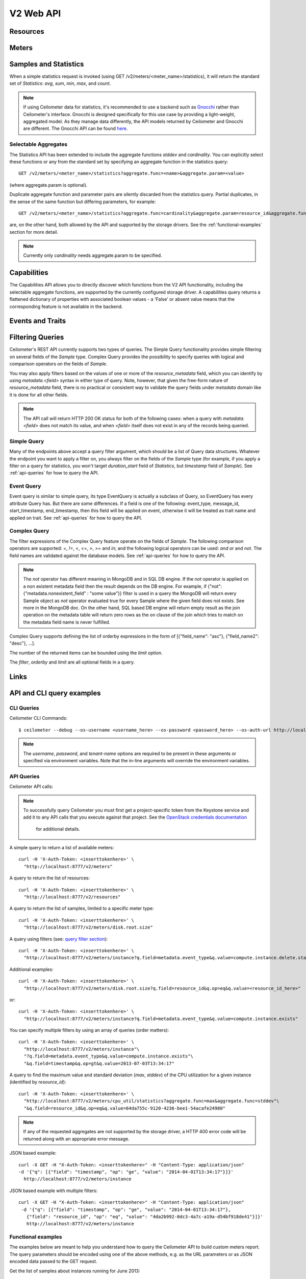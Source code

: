 ============
 V2 Web API
============

Resources
=========

.. rest-controller:: ceilometer.api.controllers.v2.resources:ResourcesController
   :webprefix: /v2/resources

.. autotype:: ceilometer.api.controllers.v2.resources.Resource
   :members:

Meters
======

.. rest-controller:: ceilometer.api.controllers.v2.meters:MetersController
   :webprefix: /v2/meters

.. rest-controller:: ceilometer.api.controllers.v2.meters:MeterController
   :webprefix: /v2/meters

.. autotype:: ceilometer.api.controllers.v2.meters.Meter
   :members:

.. autotype:: ceilometer.api.controllers.v2.meters.OldSample
   :members:

Samples and Statistics
======================

.. rest-controller:: ceilometer.api.controllers.v2.samples:SamplesController
   :webprefix: /v2/samples

.. autotype:: ceilometer.api.controllers.v2.samples.Sample
   :members:

.. autotype:: ceilometer.api.controllers.v2.meters.Statistics
   :members:

When a simple statistics request is invoked (using GET /v2/meters/<meter_name>/statistics),
it will return the standard set of *Statistics*: *avg*, *sum*, *min*, *max*, and *count*.

.. note::

   If using Ceilometer data for statistics, it's recommended to use a backend
   such as Gnocchi_ rather than Ceilometer's interface. Gnocchi is designed
   specifically for this use case by providing a light-weight, aggregated model.
   As they manage data differently, the API models returned by Ceilometer and Gnocchi
   are different. The Gnocchi API can be found here_.

.. _Gnocchi: http://docs.openstack.org/developer/gnocchi/
.. _here: http://docs.openstack.org/developer/gnocchi/rest.html

Selectable Aggregates
+++++++++++++++++++++

The Statistics API has been extended to include the aggregate functions
*stddev* and *cardinality*. You can explicitly select these functions or any
from the standard set by specifying an aggregate function in the statistics
query::

    GET /v2/meters/<meter_name>/statistics?aggregate.func=<name>&aggregate.param=<value>

(where aggregate.param is optional).

Duplicate aggregate function and parameter pairs are silently discarded from the statistics query. Partial duplicates, in the sense of the same function but differing parameters, for example::

    GET /v2/meters/<meter_name>/statistics?aggregate.func=cardinality&aggregate.param=resource_id&aggregate.func=cardinality&aggregate.param=project_id

are, on the other hand, both allowed by the API and supported by the storage drivers.  See the :ref:`functional-examples` section for more detail.

.. note::

   Currently only *cardinality* needs aggregate.param to be specified.

.. autotype:: ceilometer.api.controllers.v2.meters.Aggregate
   :members:

Capabilities
============

The Capabilities API allows you to directly discover which functions from the
V2 API functionality, including the selectable aggregate functions, are
supported by the currently configured storage driver. A capabilities query
returns a flattened dictionary of properties with associated boolean values -
a 'False' or absent value means that the corresponding feature is not
available in the backend.

.. rest-controller:: ceilometer.api.controllers.v2.capabilities:CapabilitiesController
   :webprefix: /v2/capabilities

.. autotype:: ceilometer.api.controllers.v2.capabilities.Capabilities
   :members:

Events and Traits
=================

.. rest-controller:: ceilometer.api.controllers.v2.events:EventTypesController
   :webprefix: /v2/event_types

.. rest-controller:: ceilometer.api.controllers.v2.events:TraitsController
   :webprefix: /v2/event_types/(event_type)/traits

.. rest-controller:: ceilometer.api.controllers.v2.events:EventsController
   :webprefix: /v2/events

.. autotype:: ceilometer.api.controllers.v2.events.Event
   :members:

.. autotype:: ceilometer.api.controllers.v2.events.Trait
   :members:

.. autotype:: ceilometer.api.controllers.v2.events.TraitDescription
   :members:

Filtering Queries
=================

Ceilometer's REST API currently supports two types of queries. The Simple
Query functionality provides simple filtering on several fields of the
*Sample* type. Complex Query provides the possibility to specify queries
with logical and comparison operators on the fields of *Sample*.

You may also apply filters based on the values of one or more of the
*resource_metadata* field, which you can identify by using *metadata.<field>*
syntax in either type of query. Note, however, that given the free-form
nature of *resource_metadata* field, there is no practical or consistent way
to validate the query fields under *metadata* domain like it is done for
all other fields.

.. note::

   The API call will return HTTP 200 OK status for both of the
   following cases: when a query with *metadata.<field>* does not match its
   value, and when *<field>* itself does not exist in any of the records being
   queried.

Simple Query
++++++++++++

Many of the endpoints above accept a query filter argument, which
should be a list of Query data structures. Whatever the endpoint you
want to apply a filter on, you always filter on the fields of the *Sample*
type (for example, if you apply a filter on a query for statistics,
you won't target *duration_start* field of *Statistics*, but *timestamp*
field of *Sample*). See :ref:`api-queries` for how to query the API.

.. autotype:: ceilometer.api.controllers.v2.base.Query
   :members:

Event Query
+++++++++++

Event query is similar to simple query, its type EventQuery is actually
a subclass of Query, so EventQuery has every attribute Query has.
But there are some differences. If a field is one of the following:
event_type, message_id, start_timestamp, end_timestamp, then this field
will be applied on event, otherwise it will be treated as trait name and
applied on trait. See :ref:`api-queries` for how to query the API.

.. autotype:: ceilometer.api.controllers.v2.events.EventQuery
   :members:

Complex Query
+++++++++++++

The filter expressions of the Complex Query feature operate on the fields
of *Sample*. The following comparison operators are
supported: *=*, *!=*, *<*, *<=*, *>*, *>=* and *in*; and the following logical
operators can be used: *and* *or* and *not*. The field names are validated
against the database models. See :ref:`api-queries` for how to query the API.

.. note::

   The *not* operator has different meaning in MongoDB and in SQL DB engine.
   If the *not* operator is applied on a non existent metadata field then
   the result depends on the DB engine. For example, if
   {"not": {"metadata.nonexistent_field" : "some value"}} filter is used in a query
   the MongoDB will return every Sample object as *not* operator evaluated true
   for every Sample where the given field does not exists. See more in the MongoDB doc.
   On the other hand, SQL based DB engine will return empty result as the join operation
   on the metadata table will return zero rows as the on clause of the join which
   tries to match on the metadata field name is never fulfilled.

Complex Query supports defining the list of orderby expressions in the form
of [{"field_name": "asc"}, {"field_name2": "desc"}, ...].

The number of the returned items can be bounded using the *limit* option.

The *filter*, *orderby* and *limit* are all optional fields in a query.

.. rest-controller:: ceilometer.api.controllers.v2.query:QuerySamplesController
   :webprefix: /v2/query/samples

.. autotype:: ceilometer.api.controllers.v2.query.ComplexQuery
   :members:

Links
=====

.. autotype:: ceilometer.api.controllers.v2.base.Link
   :members:

API and CLI query examples
==========================

CLI Queries
+++++++++++

Ceilometer CLI Commands::

     $ ceilometer --debug --os-username <username_here> --os-password <password_here> --os-auth-url http://localhost:5000/v2.0/ --os-tenant-name admin  meter-list

.. note::

   The *username*, *password*, and *tenant-name* options are required to be
   present in these arguments or specified via environment variables. Note that
   the in-line arguments will override the environment variables.

.. _api-queries:

API Queries
+++++++++++

Ceilometer API calls:

.. note::

   To successfully query Ceilometer you must first get a project-specific
   token from the Keystone service and add it to any API calls that you
   execute against that project. See the
   `OpenStack credentials documentation <http://docs.openstack.org/api/quick-start/content/index.html#getting-credentials-a00665>`_
    for additional details.

A simple query to return a list of available meters::

     curl -H 'X-Auth-Token: <inserttokenhere>' \
       "http://localhost:8777/v2/meters"

A query to return the list of resources::

     curl -H 'X-Auth-Token: <inserttokenhere>' \
       "http://localhost:8777/v2/resources"

A query to return the list of samples, limited to a specific meter type::

     curl -H 'X-Auth-Token: <inserttokenhere>' \
       "http://localhost:8777/v2/meters/disk.root.size"

A query using filters (see: `query filter section <http://docs.openstack.org/developer/ceilometer/webapi/v2.html#filtering-queries>`_)::

     curl -H 'X-Auth-Token: <inserttokenhere>' \
       "http://localhost:8777/v2/meters/instance?q.field=metadata.event_type&q.value=compute.instance.delete.start"

Additional examples::

     curl -H 'X-Auth-Token: <inserttokenhere>' \
       "http://localhost:8777/v2/meters/disk.root.size?q.field=resource_id&q.op=eq&q.value=<resource_id_here>"

or::

     curl -H 'X-Auth-Token: <inserttokenhere>' \
       "http://localhost:8777/v2/meters/instance?q.field=metadata.event_type&q.value=compute.instance.exists"

You can specify multiple filters by using an array of queries (order matters)::

     curl -H 'X-Auth-Token: <inserttokenhere>' \
       "http://localhost:8777/v2/meters/instance"\
       "?q.field=metadata.event_type&q.value=compute.instance.exists"\
       "&q.field=timestamp&q.op=gt&q.value=2013-07-03T13:34:17"

A query to find the maximum value and standard deviation (*max*, *stddev*) of
the CPU utilization for a given instance (identified by *resource_id*)::

     curl -H 'X-Auth-Token: <inserttokenhere>' \
       "http://localhost:8777/v2/meters/cpu_util/statistics?aggregate.func=max&aggregate.func=stddev"\
       "&q.field=resource_id&q.op=eq&q.value=64da755c-9120-4236-bee1-54acafe24980"

.. note::

   If any of the requested aggregates are not supported by the storage driver,
   a HTTP 400 error code will be returned along with an appropriate error
   message.

JSON based example::

     curl -X GET -H "X-Auth-Token: <inserttokenhere>" -H "Content-Type: application/json"
     -d '{"q": [{"field": "timestamp", "op": "ge", "value": "2014-04-01T13:34:17"}]}'
       http://localhost:8777/v2/meters/instance

JSON based example with multiple filters::

     curl -X GET -H "X-Auth-Token: <inserttokenhere>" -H "Content-Type: application/json"
      -d '{"q": [{"field": "timestamp", "op": "ge", "value": "2014-04-01T13:34:17"},
        {"field": "resource_id", "op": "eq", "value": "4da2b992-0dc3-4a7c-a19a-d54bf918de41"}]}'
        http://localhost:8777/v2/meters/instance

.. _functional-examples:

Functional examples
+++++++++++++++++++

The examples below are meant to help you understand how to query the
Ceilometer API to build custom meters report. The query parameters should
be encoded using one of the above methods, e.g. as the URL parameters or
as JSON encoded data passed to the GET request.

Get the list of samples about instances running for June 2013::

     GET /v2/meters/instance
     q: [{"field": "timestamp",
          "op": "ge",
          "value": "2013-06-01T00:00:00"},
         {"field": "timestamp",
          "op": "lt",
           "value": "2013-07-01T00:00:00"}]


Get the list of samples about instances running for June 2013 for a particular
project::

    GET /v2/meters/instance
    q: [{"field": "timestamp",
         "op": "ge",
         "value": "2013-06-01T00:00:00"},
        {"field": "timestamp",
         "op": "lt",
         "value": "2013-07-01T00:00:00"},
        {"field": "project_id",
         "op": "eq",
         "value": "8d6057bc-5b90-4296-afe0-84acaa2ef909"}]

Now you may want to have statistics on the meters you are targeting.
Consider the following example where you are getting the list of samples
about CPU utilization of a given instance (identified by its *resource_id*)
running for June 2013::

    GET /v2/meters/cpu_util
    q: [{"field": "timestamp",
         "op": "ge",
         "value": "2013-06-01T00:00:00"},
        {"field": "timestamp",
         "op": "lt",
         "value": "2013-07-01T00:00:00"},
        {"field": "resource_id",
         "op": "eq",
         "value": "64da755c-9120-4236-bee1-54acafe24980"}]

You can have statistics on the list of samples requested (*avg*, *sum*, *max*,
*min*, *count*) computed on the full duration::

    GET /v2/meters/cpu_util/statistics
    q: [{"field": "timestamp",
         "op": "ge",
         "value": "2013-06-01T00:00:00"},
        {"field": "timestamp",
         "op": "lt",
         "value": "2013-07-01T00:00:00"},
        {"field": "resource_id",
         "op": "eq",
         "value": "64da755c-9120-4236-bee1-54acafe24980"}]

You may want to aggregate samples over a given period (10 minutes for
example) in order to get an array of the statistics computed on smaller
durations::

    GET /v2/meters/cpu_util/statistics
    q: [{"field": "timestamp",
         "op": "ge",
         "value": "2013-06-01T00:00:00"},
        {"field": "timestamp",
         "op": "lt",
         "value": "2013-07-01T00:00:00"},
        {"field": "resource_id",
         "op": "eq",
         "value": "64da755c-9120-4236-bee1-54acafe24980"}]
    period: 600

The *period* parameter aggregates by time range. You can also aggregate by
field using the *groupby* parameter. Currently, the *user_id*, *resource_id*,
*project_id*, and *source* fields are supported. Below is an example that uses
a query filter and group by aggregation on *project_id* and *resource_id*::

    GET /v2/meters/instance/statistics
    q: [{"field": "user_id",
        "op": "eq",
        "value": "user-2"},
        {"field": "source",
         "op": "eq",
         "value": "source-1"}]
    groupby: ["project_id", "resource_id"]

The statistics will be returned in a list, and each entry of the list will be
labeled with the group name. For the previous example, the first entry might
have *project_id* be "project-1" and *resource_id* be "resource-1", the second
entry have *project_id* be "project-1" and *resource_id* be "resource-2", and
so on.

You can request both period and group by aggregation in the same query::

    GET /v2/meters/instance/statistics
    q: [{"field": "source",
        "op": "eq",
        "value": "source-1"}]
    groupby: ["project_id"]
    period: 7200

Note that period aggregation is applied first, followed by group by
aggregation. Order matters because the period aggregation determines the time
ranges for the statistics.

Below is a real-life query::

    GET /v2/meters/image/statistics
    groupby: ["project_id", "resource_id"]

With the return values::

    [{"count": 4, "duration_start": "2013-09-18T19:08:33", "min": 1.0,
      "max": 1.0, "duration_end": "2013-09-18T19:27:30", "period": 0,
      "sum": 4.0, "period_end": "2013-09-18T19:27:30", "duration": 1137.0,
      "period_start": "2013-09-18T19:08:33", "avg": 1.0,
      "groupby": {"project_id": "c2334f175d8b4cb8b1db49d83cecde78",
                  "resource_id": "551f495f-7f49-4624-a34c-c422f2c5f90b"},
      "unit": "image"},
     {"count": 4, "duration_start": "2013-09-18T19:08:36", "min": 1.0,
      "max": 1.0, "duration_end": "2013-09-18T19:27:30", "period": 0,
      "sum": 4.0, "period_end": "2013-09-18T19:27:30", "duration": 1134.0,
      "period_start": "2013-09-18T19:08:36", "avg": 1.0,
      "groupby": {"project_id": "c2334f175d8b4cb8b1db49d83cecde78",
                  "resource_id": "7c1157ed-cf30-48af-a868-6c7c3ad7b531"},
      "unit": "image"},
     {"count": 4, "duration_start": "2013-09-18T19:08:34", "min": 1.0,
      "max": 1.0, "duration_end": "2013-09-18T19:27:30", "period": 0,
      "sum": 4.0, "period_end": "2013-09-18T19:27:30", "duration": 1136.0,
      "period_start": "2013-09-18T19:08:34", "avg": 1.0,
      "groupby": {"project_id": "c2334f175d8b4cb8b1db49d83cecde78",
                  "resource_id": "eaed9cf4-fc99-4115-93ae-4a5c37a1a7d7"},
      "unit": "image"}]

You can request specific aggregate functions as well. For example, if you only
want the average CPU utilization, the GET request would look like this::

    GET /v2/meters/cpu_util/statistics?aggregate.func=avg

Use the same syntax to access the aggregate functions not in the standard set,
e.g. *stddev* and *cardinality*. A request for the standard deviation of CPU utilization would take the form::

    GET /v2/meters/cpu_util/statistics?aggregate.func=stddev

And would give a response such as the example::

    [{"aggregate": {"stddev":0.6858829535841072},
      "duration_start": "2014-01-30T11:13:23",
      "duration_end": "2014-01-31T16:07:13",
      "duration": 104030.0,
      "period": 0,
      "period_start": "2014-01-30T11:13:23",
      "period_end": "2014-01-31T16:07:13",
      "groupby": null,
      "unit" : "%"}]

The request syntax is similar for *cardinality* but with the aggregate.param
option provided. So, for example, if you want to know the number of distinct
tenants with images, you would do::

     GET /v2/meters/image/statistics?aggregate.func=cardinality
                                       &aggregate.param=project_id

For a more involved example, consider a requirement for determining, for some
tenant, the number of distinct instances (*cardinality*) as well as the total
number of instance samples (*count*). You might also want to see this
information with 15 minute long intervals. Then, using the *period* and
*groupby* options, a query would look like the following::

    GET /v2/meters/instance/statistics?aggregate.func=cardinality
                                      &aggregate.param=resource_id
                                      &aggregate.func=count
                                      &groupby=project_id&period=900

This would give an example response of the form::

    [{"count": 19,
      "aggregate": {"count": 19.0, "cardinality/resource_id": 3.0},
      "duration": 328.478029,
      "duration_start": "2014-01-31T10:00:41.823919",
      "duration_end": "2014-01-31T10:06:10.301948",
      "period": 900,
      "period_start": "2014-01-31T10:00:00",
      "period_end": "2014-01-31T10:15:00",
      "groupby": {"project_id": "061a5c91811e4044b7dc86c6136c4f99"},
      "unit": "instance"},
     {"count": 22,
      "aggregate": {"count": 22.0, "cardinality/resource_id": 4.0},
      "duration": 808.00384,
      "duration_start": "2014-01-31T10:15:15",
      "duration_end": "2014-01-31T10:28:43.003840",
      "period": 900,
      "period_start": "2014-01-31T10:15:00",
      "period_end": "2014-01-31T10:30:00",
      "groupby": {"project_id": "061a5c91811e4044b7dc86c6136c4f99"},
      "unit": "instance"},
     {"count": 2,
      "aggregate": {"count": 2.0, "cardinality/resource_id": 2.0},
      "duration": 0.0,
      "duration_start": "2014-01-31T10:35:15",
      "duration_end": "2014-01-31T10:35:15",
      "period": 900,
      "period_start": "2014-01-31T10:30:00",
      "period_end": "2014-01-31T10:45:00",
      "groupby": {"project_id": "061a5c91811e4044b7dc86c6136c4f99"},
      "unit": "instance"}]

If you want to retrieve all the instances (not the list of samples, but the
resource itself) that have been run during this month for a given project,
you should ask the resource endpoint for the list of resources (all types:
including storage, images, networking, ...)::

    GET /v2/resources
    q: [{"field": "timestamp",
         "op": "ge",
         "value": "2013-06-01T00:00:00"},
        {"field": "timestamp",
         "op": "lt",
         "value": "2013-07-01T00:00:00"},
        {"field": "project_id",
         "op": "eq",
         "value": "8d6057bc-5b90-4296-afe0-84acaa2ef909"}]

Then look for resources that have an *instance* meter linked to them. That
will indicate resources that have been measured as being instance. You can
then request their samples to have more detailed information, like their
state or their flavor::

    GET /v2/meter/instance
    q: [{"field": "timestamp",
         "op": "ge",
         "value": "2013-06-01T00:00:00"},
        {"field": "timestamp",
         "op": "lt",
         "value": "2013-07-01T00:00:00"},
        {"field": "resource_id",
         "op": "eq",
         "value": "64da755c-9120-4236-bee1-54acafe24980"},
        {"field": "project_id",
         "op": "eq",
         "value": "8d6057bc-5b90-4296-afe0-84acaa2ef909"}]

This will return a list of samples that have been recorded on this
particular resource. You can inspect them to retrieve information, such as
the instance state (check the *metadata.vm_state* field) or the instance
flavor (check the *metadata.flavor* field).
You can request nested metadata fields by using a dot to delimit the fields
(e.g. *metadata.weighted_host.host* for *instance.scheduled* meter)

To retrieve only the 3 last samples of a meters, you can pass the *limit*
parameter to the query::

    GET /v2/meter/instance
    q: [{"field": "timestamp",
         "op": "ge",
         "value": "2013-06-01T00:00:00"},
        {"field": "timestamp",
         "op": "lt",
         "value": "2013-07-01T00:00:00"},
        {"field": "resource_id",
         "op": "eq",
         "value": "64da755c-9120-4236-bee1-54acafe24980"},
        {"field": "project_id",
         "op": "eq",
         "value": "8d6057bc-5b90-4296-afe0-84acaa2ef909"}]
    limit: 3

This query would only return the last 3 samples.

Functional example for Complex Query
++++++++++++++++++++++++++++++++++++

This example demonstrates how complex query filter expressions can be generated and sent
to the /v2/query/samples endpoint of Ceilometer API using POST request.

To check for *cpu_util* samples reported between 18:00-18:15 or between 18:30 - 18:45
on a particular date (2013-12-01), where the utilization is between 23 and 26 percent,
but not exactly 25.12 percent, the following filter expression can be created::

    {"and":
     [{"and":
      [{"=": {"counter_name": "cpu_util"}},
       {">": {"counter_volume": 0.23}},
       {"<": {"counter_volume": 0.26}},
       {"not": {"=": {"counter_volume": 0.2512}}}]},
      {"or":
       [{"and":
        [{">": {"timestamp": "2013-12-01T18:00:00"}},
         {"<": {"timestamp": "2013-12-01T18:15:00"}}]},
        {"and":
         [{">": {"timestamp": "2013-12-01T18:30:00"}},
          {"<": {"timestamp": "2013-12-01T18:45:00"}}]}]}]}

Different sorting criteria can be defined for the query filter, for example the results
can be ordered in an ascending order by the *counter_volume* and descending order based on
the *timestamp*. The following order by expression has to be created for specifying this
criteria::

    [{"counter_volume": "ASC"}, {"timestamp": "DESC"}]

As the current implementation accepts only string values as query filter and order by
definitions, the above defined expressions have to be converted to string values.
By adding a limit criteria to the request, which maximizes the number of returned samples
to four, the query looks like the following::

    {
    "filter" : "{\"and\":[{\"and\": [{\"=\": {\"counter_name\": \"cpu_util\"}}, {\">\": {\"counter_volume\": 0.23}}, {\"<\": {\"counter_volume\": 0.26}}, {\"not\": {\"=\": {\"counter_volume\": 0.2512}}}]}, {\"or\": [{\"and\": [{\">\": {\"timestamp\": \"2013-12-01T18:00:00\"}}, {\"<\": {\"timestamp\": \"2013-12-01T18:15:00\"}}]}, {\"and\": [{\">\": {\"timestamp\": \"2013-12-01T18:30:00\"}}, {\"<\": {\"timestamp\": \"2013-12-01T18:45:00\"}}]}]}]}",
    "orderby" : "[{\"counter_volume\": \"ASC\"}, {\"timestamp\": \"DESC\"}]",
    "limit" : 4
    }

A query request looks like the following with curl::

    curl -X POST -H 'X-Auth-Token: <inserttokenhere>' -H 'Content-Type: application/json' \
      -d '<insertyourqueryexpressionhere>' \
       http://localhost:8777/v2/query/samples

.. _user-defined-data:

User-defined data
+++++++++++++++++

It is possible to add your own samples (created from data retrieved in any
way like monitoring agents on your instances) in Ceilometer to store
them and query on them. You can even get *Statistics* on your own inserted data.
By adding a *Sample* to a *Resource*, you create automatically the corresponding
*Meter* if it does not exist already. To achieve this, you have to POST a list
of one to many samples in JSON format::

    curl -X POST -H 'X-Auth-Token: <inserttokenhere>' -H 'Content-Type: application/json' \
      -d '<insertyoursampleslisthere>' \
      http://localhost:8777/v2/meters/<insertyourmeternamehere>

Fields *source*, *timestamp*, *project_id* and *user_id* are automatically
added if not present in the samples. Field *message_id* is not taken into
account if present and an internal value will be set.

By default, samples posted via API will be placed on the notification bus and
processed by the notification agent.

To avoid re-queuing the data, samples posted via API can be stored directly to
the storage backend verbatim by specifying a boolean flag 'direct' in the
request URL, like this::

    POST /v2/meters/ram_util?direct=True

Samples posted this way will bypass pipeline processing.

Here is an example showing how to add a sample for a *ram_util* meter (already
existing or not)::

    POST /v2/meters/ram_util
    body: [
            {
              "counter_name": "ram_util",
              "user_id": "4790fbafad2e44dab37b1d7bfc36299b",
              "resource_id": "87acaca4-ae45-43ae-ac91-846d8d96a89b",
              "resource_metadata": {
                "display_name": "my_instance",
                "my_custom_metadata_1": "value1",
                "my_custom_metadata_2": "value2"
               },
              "counter_unit": "%",
              "counter_volume": 8.57762938230384,
              "project_id": "97f9a6aaa9d842fcab73797d3abb2f53",
              "counter_type": "gauge"
            }
          ]

You get back the same list containing your example completed with the missing
fields : *source* and *timestamp* in this case.
